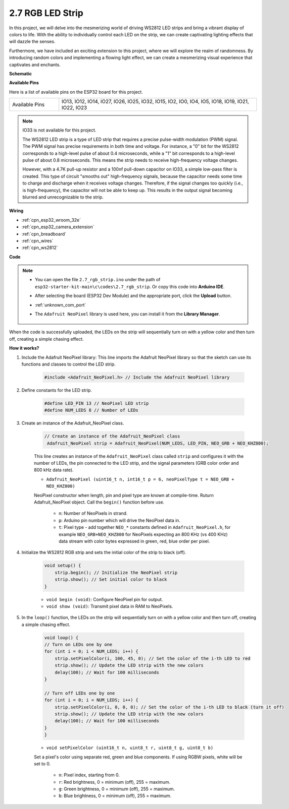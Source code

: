 .. _ar_rgb_strip:

2.7 RGB LED Strip
======================

In this project, we will delve into the mesmerizing world of driving WS2812 LED strips and bring a vibrant display of colors to life. With the ability to individually control each LED on the strip, we can create captivating lighting effects that will dazzle the senses.

Furthermore, we have included an exciting extension to this project, where we will explore the realm of randomness. By introducing random colors and implementing a flowing light effect, we can create a mesmerizing visual experience that captivates and enchants.

**Schematic**

.. image:: ../../img/circuit/circuit_2.7_ws2812.png
    :width: 500
    :align: center


**Available Pins**

Here is a list of available pins on the ESP32 board for this project.

.. list-table::
    :widths: 5 20 

    * - Available Pins
      - IO13, IO12, IO14, IO27, IO26, IO25, IO32, IO15, IO2, IO0, IO4, IO5, IO18, IO19, IO21, IO22, IO23


.. note::

    IO33 is not available for this project.

    The WS2812 LED strip is a type of LED strip that requires a precise pulse-width modulation (PWM) signal. The PWM signal has precise requirements in both time and voltage. For instance, a "0" bit for the WS2812 corresponds to a high-level pulse of about 0.4 microseconds, while a "1" bit corresponds to a high-level pulse of about 0.8 microseconds. This means the strip needs to receive high-frequency voltage changes.

    However, with a 4.7K pull-up resistor and a 100nf pull-down capacitor on IO33, a simple low-pass filter is created. This type of circuit "smooths out" high-frequency signals, because the capacitor needs some time to charge and discharge when it receives voltage changes. Therefore, if the signal changes too quickly (i.e., is high-frequency), the capacitor will not be able to keep up. This results in the output signal becoming blurred and unrecognizable to the strip.

**Wiring**

.. image:: ../../img/wiring/2.7_rgb_strip_bb.png
    :width: 800

* :ref:`cpn_esp32_wroom_32e`
* :ref:`cpn_esp32_camera_extension`
* :ref:`cpn_breadboard`
* :ref:`cpn_wires`
* :ref:`cpn_ws2812`


**Code**

.. note::

    * You can open the file ``2.7_rgb_strip.ino`` under the path of ``esp32-starter-kit-main\c\codes\2.7_rgb_strip``. Or copy this code into **Arduino IDE**.
    * After selecting the board (ESP32 Dev Module) and the appropriate port, click the **Upload** button.
    * :ref:`unknown_com_port`
    * The ``Adafruit NeoPixel`` library is used here, you can install it from the **Library Manager**.

        .. image:: img/rgb_strip_lib.png

.. raw:: html
    
    <iframe src=https://create.arduino.cc/editor/sunfounder01/bccd25f6-4e3e-45e2-b9f5-76a1b0866794/preview?embed style="height:510px;width:100%;margin:10px 0" frameborder=0></iframe>


When the code is successfully uploaded, the LEDs on the strip will sequentially turn on with a yellow color and then turn off, creating a simple chasing effect.


**How it works?**


#. Include the Adafruit NeoPixel library: This line imports the Adafruit NeoPixel library so that the sketch can use its functions and classes to control the LED strip.

    .. code-block:: arduino

        #include <Adafruit_NeoPixel.h> // Include the Adafruit NeoPixel library

#. Define constants for the LED strip.

    .. code-block:: arduino

        #define LED_PIN 13 // NeoPixel LED strip
        #define NUM_LEDS 8 // Number of LEDs

#. Create an instance of the Adafruit_NeoPixel class.

    .. code-block:: arduino

       // Create an instance of the Adafruit_NeoPixel class
        Adafruit_NeoPixel strip = Adafruit_NeoPixel(NUM_LEDS, LED_PIN, NEO_GRB + NEO_KHZ800);

    This line creates an instance of the ``Adafruit_NeoPixel`` class called ``strip`` and configures it with the number of LEDs, the pin connected to the LED strip, and the signal parameters (GRB color order and 800 kHz data rate).


    * ``Adafruit_NeoPixel (uint16_t n, int16_t p = 6, neoPixelType t = NEO_GRB + NEO_KHZ800)``	

    NeoPixel constructor when length, pin and pixel type are known at compile-time. Ruturn Adafruit_NeoPixel object. Call the ``begin()`` function before use.

        * ``n``: Number of NeoPixels in strand.
        * ``p``: Arduino pin number which will drive the NeoPixel data in.
        * ``t``: Pixel type - add together ``NEO_*`` constants defined in ``Adafruit_NeoPixel.h``, for example ``NEO_GRB+NEO_KHZ800`` for NeoPixels expecting an 800 KHz (vs 400 KHz) data stream with color bytes expressed in green, red, blue order per pixel.

#. Initialize the WS2812 RGB strip and sets the initial color of the strip to black (off).

    .. code-block:: arduino

        void setup() {
            strip.begin(); // Initialize the NeoPixel strip
            strip.show(); // Set initial color to black
        }

    * ``void begin (void)``: Configure NeoPixel pin for output.
    * ``void show (void)``: Transmit pixel data in RAM to NeoPixels.

#. In the ``loop()`` function, the LEDs on the strip will sequentially turn on with a yellow color and then turn off, creating a simple chasing effect.

    .. code-block:: arduino

        void loop() {
        // Turn on LEDs one by one
        for (int i = 0; i < NUM_LEDS; i++) {
            strip.setPixelColor(i, 100, 45, 0); // Set the color of the i-th LED to red
            strip.show(); // Update the LED strip with the new colors
            delay(100); // Wait for 100 milliseconds
        }
        
        // Turn off LEDs one by one
        for (int i = 0; i < NUM_LEDS; i++) {
            strip.setPixelColor(i, 0, 0, 0); // Set the color of the i-th LED to black (turn it off)
            strip.show(); // Update the LED strip with the new colors
            delay(100); // Wait for 100 milliseconds
        }
        }

    * ``void setPixelColor (uint16_t n, uint8_t r, uint8_t g, uint8_t b)``

    Set a pixel's color using separate red, green and blue components. If using RGBW pixels, white will be set to 0.

        * ``n``: Pixel index, starting from 0.
        * ``r``: Red brightness, 0 = minimum (off), 255 = maximum.
        * ``g``: Green brightness, 0 = minimum (off), 255 = maximum.
        * ``b``: Blue brightness, 0 = minimum (off), 255 = maximum.
